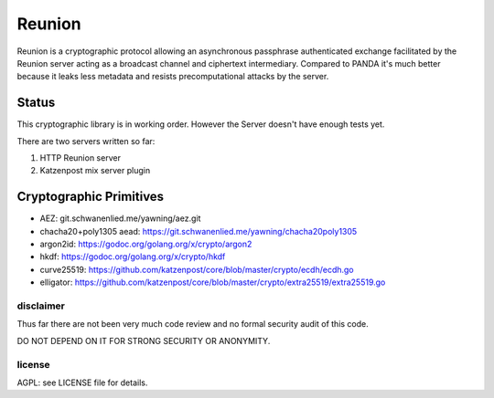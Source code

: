 
=======
Reunion
=======

.. image:: https://godoc.org/github.com/katzenpost/reunion?status.svg
  :target: https://godoc.org/github.com/katzenpost/reunion

.. image:: https://api.codacy.com/project/badge/Grade/fa6651c5ed42478ca07c330faf5001c6
  :target: https://www.codacy.com/gh/katzenpost/reunion?utm_source=github.com&amp;utm_medium=referral&amp;utm_content=katzenpost/reunion&amp;utm_campaign=Badge_Grade


Reunion is a cryptographic protocol allowing an asynchronous
passphrase authenticated exchange facilitated by the Reunion
server acting as a broadcast channel and ciphertext intermediary.
Compared to PANDA it's much better because it leaks less
metadata and resists precomputational attacks by the server.


Status
------

This cryptographic library is in working order.
However the Server doesn't have enough tests yet.

There are two servers written so far:

1. HTTP Reunion server
2. Katzenpost mix server plugin


Cryptographic Primitives
------------------------

* AEZ: git.schwanenlied.me/yawning/aez.git
* chacha20+poly1305 aead: https://git.schwanenlied.me/yawning/chacha20poly1305
* argon2id: https://godoc.org/golang.org/x/crypto/argon2
* hkdf: https://godoc.org/golang.org/x/crypto/hkdf
* curve25519: https://github.com/katzenpost/core/blob/master/crypto/ecdh/ecdh.go
* elligator: https://github.com/katzenpost/core/blob/master/crypto/extra25519/extra25519.go


disclaimer
==========

Thus far there are not been very much code review and no formal security audit of this code.

DO NOT DEPEND ON IT FOR STRONG SECURITY OR ANONYMITY.


license
=======

AGPL: see LICENSE file for details.
